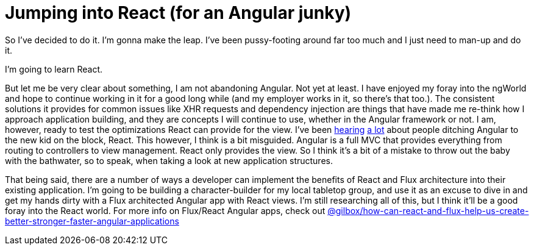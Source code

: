 = Jumping into React (for an Angular junky)

:hp-image: https://raw.githubusercontent.com/therebelrobot/blog/gh-pages/images/covers/angular-react-cover.jpg
:published_at: 2015-02-12
:hp-tags: angularjs, reactjs, front-end, architecture

So I've decided to do it. I'm gonna make the leap. I've been pussy-footing around far too much and I just need to man-up and do it.

I'm going to learn React.

But let me be very clear about something, I am not abandoning Angular. Not yet at least. I have enjoyed my foray into the ngWorld and hope to continue working in it for a good long while (and my employer works in it, so there's that too.). The consistent solutions it provides for common issues like XHR requests and dependency injection are things that have made me re-think how I approach application building, and they are concepts I will continue to use, whether in the Angular framework or not. I am, however, ready to test the optimizations React can provide for the view. I've been link:http://wiredcraft.com/blog/why-we-may-ditch-angularjs-for-react/[hearing] link:http://www.quora.com/Pete-Hunt/Posts/Facebooks-React-vs-AngularJS-A-Closer-Look[a lot] about people ditching Angular to the new kid on the block, React. This however, I think is a bit misguided. Angular is a full MVC that provides everything from routing to controllers to view management. React only provides the view. So I think it's a bit of a mistake to throw out the baby with the bathwater, so to speak, when taking a look at new application structures.

That being said, there are a number of ways a developer can implement the benefits of React and Flux architecture into their existing application. I'm going to be building a character-builder for my local tabletop group, and use it as an excuse to dive in and get my hands dirty with a Flux architected Angular app with React views. I'm still researching all of this, but I think it'll be a good foray into the React world. For more info on Flux/React Angular apps, check out link:https://medium.com/@gilbox/how-can-react-and-flux-help-us-create-better-stronger-faster-angular-applications-639247898fb[@gilbox/how-can-react-and-flux-help-us-create-better-stronger-faster-angular-applications]